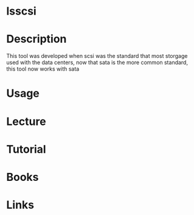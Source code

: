 #+TAGS: scsi sata disk_information


* lsscsi
* Description
This tool was developed when scsi was the standard that most storgage used with the data centers, now that sata is the more common standard, this tool now works with sata
* Usage
* Lecture
* Tutorial
* Books
* Links
